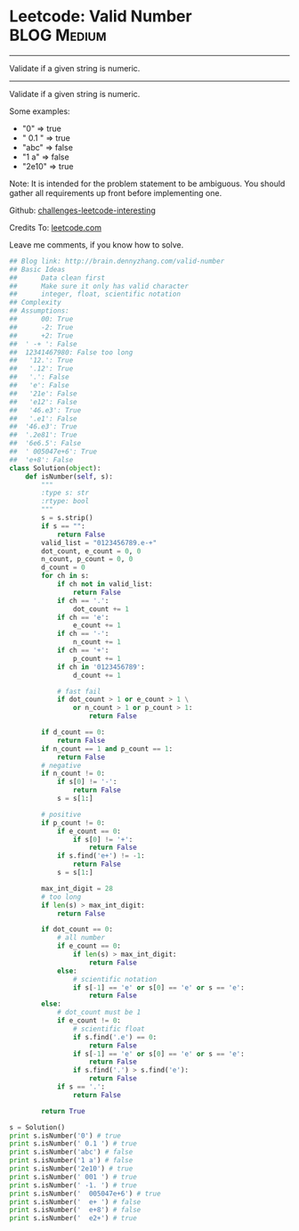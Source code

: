 * Leetcode: Valid Number                                        :BLOG:Medium:
#+STARTUP: showeverything
#+OPTIONS: toc:nil \n:t ^:nil creator:nil d:nil
:PROPERTIES:
:type:     #manydetails, #math
:END:
---------------------------------------------------------------------
Validate if a given string is numeric.
---------------------------------------------------------------------
Validate if a given string is numeric.

Some examples:
- "0" => true
- " 0.1 " => true
- "abc" => false
- "1 a" => false
- "2e10" => true
Note: It is intended for the problem statement to be ambiguous. You should gather all requirements up front before implementing one.



Github: [[url-external:https://github.com/DennyZhang/challenges-leetcode-interesting/tree/master/valid-number][challenges-leetcode-interesting]]

Credits To: [[url-external:https://leetcode.com/problems/valid-number/description/][leetcode.com]]

Leave me comments, if you know how to solve.

#+BEGIN_SRC python
## Blog link: http://brain.dennyzhang.com/valid-number
## Basic Ideas
##      Data clean first
##      Make sure it only has valid character
##      integer, float, scientific notation
## Complexity
## Assumptions:
##      00: True
##      -2: True
##      +2: True
##  ' -+ ': False
##  12341467980: False too long
##   '12.': True
##   '.12': True
##   '.': False
##   'e': False 
##   '21e': False
##   'e12': False
##   '46.e3': True
##   '.e1': False
##  '46.e3': True
##  '.2e81': True
##  '6e6.5': False
##  ' 005047e+6': True
##  'e+8': False
class Solution(object):
    def isNumber(self, s):
        """
        :type s: str
        :rtype: bool
        """
        s = s.strip()
        if s == "":
            return False
        valid_list = "0123456789.e-+"
        dot_count, e_count = 0, 0
        n_count, p_count = 0, 0
        d_count = 0
        for ch in s:
            if ch not in valid_list:
                return False
            if ch == '.':
                dot_count += 1
            if ch == 'e':
                e_count += 1
            if ch == '-':
                n_count += 1
            if ch == '+':
                p_count += 1
            if ch in '0123456789':
                d_count += 1

            # fast fail
            if dot_count > 1 or e_count > 1 \
                or n_count > 1 or p_count > 1:
                    return False

        if d_count == 0:
            return False
        if n_count == 1 and p_count == 1:
            return False
        # negative
        if n_count != 0:
            if s[0] != '-':
                return False
            s = s[1:]

        # positive
        if p_count != 0:
            if e_count == 0:
                if s[0] != '+':
                    return False
            if s.find('e+') != -1:
                return False
            s = s[1:]

        max_int_digit = 28
        # too long
        if len(s) > max_int_digit:
            return False

        if dot_count == 0:
            # all number
            if e_count == 0:
                if len(s) > max_int_digit:
                    return False
            else:
                # scientific notation
                if s[-1] == 'e' or s[0] == 'e' or s == 'e':
                    return False
        else:
            # dot_count must be 1
            if e_count != 0:
                # scientific float
                if s.find('.e') == 0:
                    return False
                if s[-1] == 'e' or s[0] == 'e' or s == 'e':
                    return False
                if s.find('.') > s.find('e'):
                    return False
            if s == '.':
                return False

        return True

s = Solution()  
print s.isNumber('0') # true
print s.isNumber(' 0.1 ') # true
print s.isNumber('abc') # false
print s.isNumber('1 a') # false
print s.isNumber('2e10') # true
print s.isNumber(' 001 ') # true
print s.isNumber(' -1. ') # true
print s.isNumber('  005047e+6') # true
print s.isNumber('  e+ ') # false
print s.isNumber('  e+8') # false
print s.isNumber('  e2+') # true
#+END_SRC
